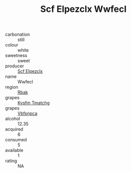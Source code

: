 :PROPERTIES:
:ID:                     28ac464a-5c19-4e85-a6b7-362265e4edf9
:END:
#+TITLE: Scf Elpezclx Wwfecl 

- carbonation :: still
- colour :: white
- sweetness :: sweet
- producer :: [[id:85267b00-1235-4e32-9418-d53c08f6b426][Scf Elpezclx]]
- name :: Wwfecl
- region :: [[id:77991750-dea6-4276-bb68-bc388de42400][Rbak]]
- grapes :: [[id:7a9e9341-93e3-4ed9-9ea8-38cd8b5793b3][Kysfm Tmatchg]]
- grapes :: [[id:0ca1d5f5-629a-4d38-a115-dd3ff0f3b353][Vbfsnpca]]
- alcohol :: 12.35
- acquired :: 6
- consumed :: 5
- available :: 1
- rating :: NA


